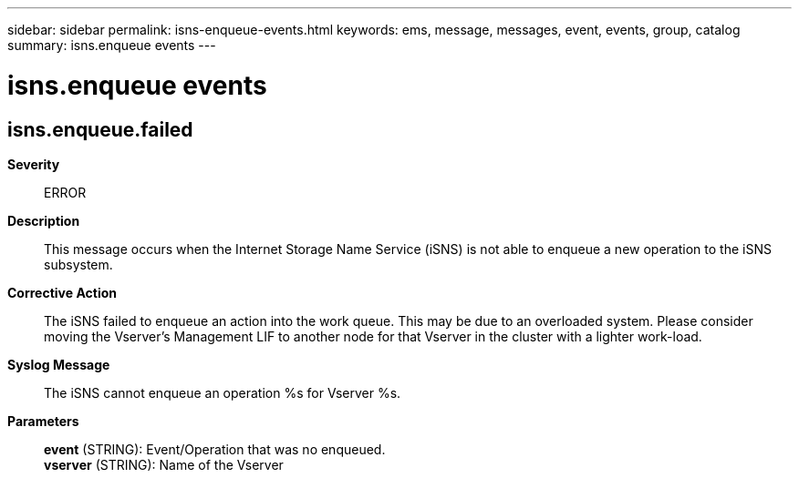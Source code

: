 ---
sidebar: sidebar
permalink: isns-enqueue-events.html
keywords: ems, message, messages, event, events, group, catalog
summary: isns.enqueue events
---

= isns.enqueue events
:toc: macro
:toclevels: 1
:hardbreaks:
:nofooter:
:icons: font
:linkattrs:
:imagesdir: ./media/

== isns.enqueue.failed
*Severity*::
ERROR
*Description*::
This message occurs when the Internet Storage Name Service (iSNS) is not able to enqueue a new operation to the iSNS subsystem.
*Corrective Action*::
The iSNS failed to enqueue an action into the work queue. This may be due to an overloaded system. Please consider moving the Vserver's Management LIF to another node for that Vserver in the cluster with a lighter work-load.
*Syslog Message*::
The iSNS cannot enqueue an operation %s for Vserver %s.
*Parameters*::
*event* (STRING): Event/Operation that was no enqueued.
*vserver* (STRING): Name of the Vserver
